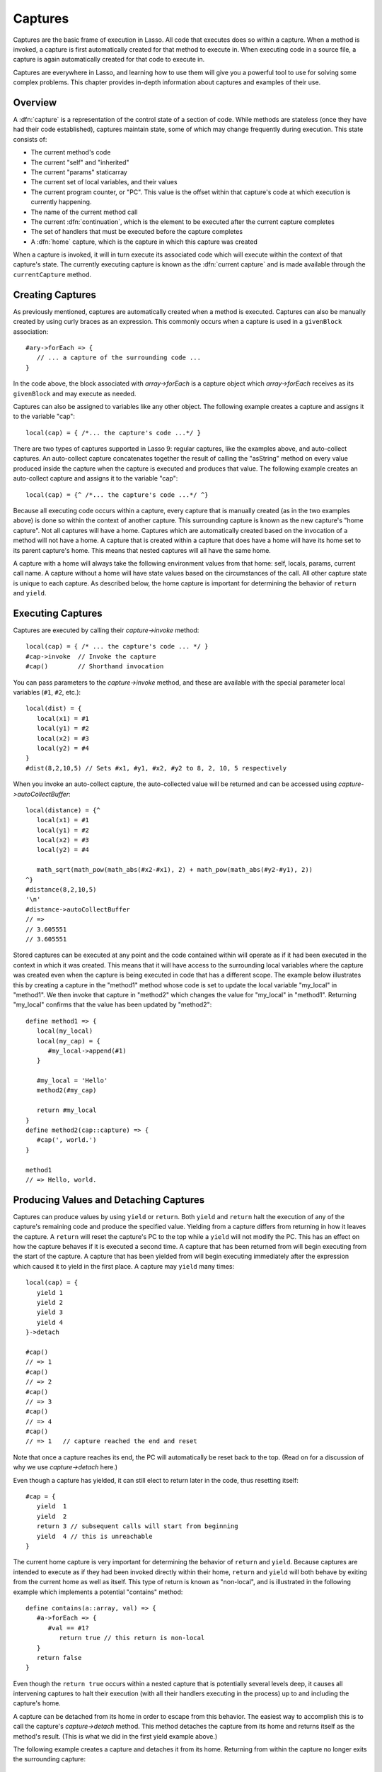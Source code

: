 .. _captures:

********
Captures
********

Captures are the basic frame of execution in Lasso. All code that executes does
so within a capture. When a method is invoked, a capture is first automatically
created for that method to execute in. When executing code in a source file, a
capture is again automatically created for that code to execute in.

Captures are everywhere in Lasso, and learning how to use them will give you a
powerful tool to use for solving some complex problems. This chapter provides
in-depth information about captures and examples of their use.


Overview
========

A :dfn:`capture` is a representation of the control state of a section of code.
While methods are stateless (once they have had their code established),
captures maintain state, some of which may change frequently during execution.
This state consists of:

-  The current method's code
-  The current "self" and "inherited"
-  The current "params" staticarray
-  The current set of local variables, and their values
-  The current program counter, or "PC". This value is the offset within that
   capture's code at which execution is currently happening.
-  The name of the current method call
-  The current :dfn:`continuation`, which is the element to be executed after
   the current capture completes
-  The set of handlers that must be executed before the capture completes
-  A :dfn:`home` capture, which is the capture in which this capture was created

When a capture is invoked, it will in turn execute its associated code which
will execute within the context of that capture's state. The currently executing
capture is known as the :dfn:`current capture` and is made available through the
``currentCapture`` method.


Creating Captures
=================

As previously mentioned, captures are automatically created when a method is
executed. Captures can also be manually created by using curly braces as an
expression. This commonly occurs when a capture is used in a ``givenBlock``
association::

   #ary->forEach => {
      // ... a capture of the surrounding code ...
   }

In the code above, the block associated with `array->forEach` is a capture
object which `array->forEach` receives as its ``givenBlock`` and may execute as
needed.

Captures can also be assigned to variables like any other object. The following
example creates a capture and assigns it to the variable "cap"::

   local(cap) = { /*... the capture's code ...*/ }

There are two types of captures supported in Lasso 9: regular captures, like the
examples above, and auto-collect captures. An auto-collect capture concatenates
together the result of calling the "asString" method on every value produced
inside the capture when the capture is executed and produces that value. The
following example creates an auto-collect capture and assigns it to the variable
"cap"::

   local(cap) = {^ /*... the capture's code ...*/ ^}

Because all executing code occurs within a capture, every capture that is
manually created (as in the two examples above) is done so within the context of
another capture. This surrounding capture is known as the new capture's "home
capture". Not all captures will have a home. Captures which are automatically
created based on the invocation of a method will not have a home. A capture that
is created within a capture that does have a home will have its home set to its
parent capture's home. This means that nested captures will all have the same
home.

A capture with a home will always take the following environment values from
that home: self, locals, params, current call name. A capture without a home
will have state values based on the circumstances of the call. All other capture
state is unique to each capture. As described below, the home capture is
important for determining the behavior of ``return`` and ``yield``.


Executing Captures
==================

Captures are executed by calling their `capture->invoke` method::

   local(cap) = { /* ... the capture's code ... */ }
   #cap->invoke  // Invoke the capture
   #cap()        // Shorthand invocation

You can pass parameters to the `capture->invoke` method, and these are available
with the special parameter local variables (``#1``, ``#2``, etc.)::

   local(dist) = {
      local(x1) = #1
      local(y1) = #2
      local(x2) = #3
      local(y2) = #4
   }
   #dist(8,2,10,5) // Sets #x1, #y1, #x2, #y2 to 8, 2, 10, 5 respectively

When you invoke an auto-collect capture, the auto-collected value will be
returned and can be accessed using `capture->autoCollectBuffer`::

   local(distance) = {^
      local(x1) = #1
      local(y1) = #2
      local(x2) = #3
      local(y2) = #4

      math_sqrt(math_pow(math_abs(#x2-#x1), 2) + math_pow(math_abs(#y2-#y1), 2))
   ^}
   #distance(8,2,10,5)
   '\n'
   #distance->autoCollectBuffer
   // =>
   // 3.605551
   // 3.605551

Stored captures can be executed at any point and the code contained within will
operate as if it had been executed in the context in which it was created. This
means that it will have access to the surrounding local variables where the
capture was created even when the capture is being executed in code that has a
different scope. The example below illustrates this by creating a capture in the
"method1" method whose code is set to update the local variable "my_local" in
"method1". We then invoke that capture in "method2" which changes the value for
"my_local" in "method1". Returning "my_local" confirms that the value has been
updated by "method2"::

   define method1 => {
      local(my_local)
      local(my_cap) = {
         #my_local->append(#1)
      }

      #my_local = 'Hello'
      method2(#my_cap)

      return #my_local
   }
   define method2(cap::capture) => {
      #cap(', world.')
   }

   method1
   // => Hello, world.


Producing Values and Detaching Captures
=======================================

Captures can produce values by using ``yield`` or ``return``. Both ``yield`` and
``return`` halt the execution of any of the capture's remaining code and produce
the specified value. Yielding from a capture differs from returning in how it
leaves the capture. A ``return`` will reset the capture's PC to the top while a
``yield`` will not modify the PC. This has an effect on how the capture behaves
if it is executed a second time. A capture that has been returned from will
begin executing from the start of the capture. A capture that has been yielded
from will begin executing immediately after the expression which caused it to
yield in the first place. A capture may ``yield`` many times::

   local(cap) = {
      yield 1
      yield 2
      yield 3
      yield 4
   }->detach

   #cap()
   // => 1
   #cap()
   // => 2
   #cap()
   // => 3
   #cap()
   // => 4
   #cap()
   // => 1   // capture reached the end and reset

Note that once a capture reaches its end, the PC will automatically be reset
back to the top. (Read on for a discussion of why we use `capture->detach`
here.)

Even though a capture has yielded, it can still elect to return later in the
code, thus resetting itself::

   #cap = {
      yield  1
      yield  2
      return 3 // subsequent calls will start from beginning
      yield  4 // this is unreachable
   }

The current home capture is very important for determining the behavior of
``return`` and ``yield``. Because captures are intended to execute as if they
had been invoked directly within their home, ``return`` and ``yield`` will both
behave by exiting from the current home as well as itself. This type of return
is known as "non-local", and is illustrated in the following example which
implements a potential "contains" method::

   define contains(a::array, val) => {
      #a->forEach => {
         #val == #1?
            return true // this return is non-local
      }
      return false
   }

Even though the ``return true`` occurs within a nested capture that is
potentially several levels deep, it causes all intervening captures to halt
their execution (with all their handlers executing in the process) up to and
including the capture's home.

A capture can be detached from its home in order to escape from this behavior.
The easiest way to accomplish this is to call the capture's `capture->detach`
method. This method detaches the capture from its home and returns itself as the
method's result. (This is what we did in the first yield example above.)

The following example creates a capture and detaches it from its home. Returning
from within the capture no longer exits the surrounding capture::

   local(cap) = { return self->type }->detach
   #cap()
   // => Produces result of self->type

Note that because the capture above is detached, the return operates as normal
and simply produces its value to the caller and allows the caller to continue
its execution. It is not a non-local return.

Captures provide two other forms of ``yield`` and ``return``: ``yieldHome`` and
``returnHome``. These are only valid when the capture has a home and can be used
to return from a capture **to** its home, instead of returning **from** its
home. These forms are special purpose and used for accomplishing some
implementation details such as certain looping constructs or control structures.
(For example, ``loop_continue`` and ``loop_abort`` both rely on using these
forms.)


Capture API
===========

.. type:: capture

   A capture is a block of Lasso code that can be passed to another method or
   invoked locally. Captures are context-aware and retain state during
   execution.

.. member:: capture->invoke(...)

   This executes the capture object and the code that is associated with it.

.. member:: capture->detach()

   Detaches the capture so that it no longer has a home capture and then returns
   itself. After this, calling `capture->home` will return ``void``.

.. member:: capture->restart()

   Resets the program counter (PC) for the capture and begins executing the
   capture's code again.

.. member:: capture->continuation()

   Returns the capture that will be executed after this capture completes.

.. member:: capture->home()

   Returns the home capture of the current capture object.

.. member:: capture->callSite_file()

   Returns the file name where the capture object was defined.

.. member:: capture->callSite_line()

   Returns the current line of code that is being executed in the capture object
   based on the file where the capture was defined.

.. member:: capture->callSite_col()

   Returns the current column of code that is being executed in the capture
   object based on the file where the capture was defined.

.. member:: capture->callStack()

   Returns the current call stack of the code that is being executed based on
   where the capture was called. Each line of the call stack consists of a line
   number, column number and file name for the capture invocations leading up to
   the current one. The top of the stack has the most recent capture call and
   the list works its way back through each call.

.. member:: capture->givenBlock()

   Returns the ``givenBlock`` associated with the current capture object, if
   any.

.. member:: capture->autoCollectBuffer()

   If the capture is an auto-collect capture, then this will store the current
   auto-collect value created by invoking the capture.

.. member:: capture->autoCollectBuffer=(p0)

   If the capture is an auto-collect capture, this method allows for setting the
   the auto-collect value.

.. member:: capture->calledName()

   If the capture was created to run a method, this will return the method's
   name.

.. member:: capture->methodName()

   If the capture was created to run a method, this will return the method's
   name.

.. member:: capture->invokeAutoCollect(...)

   This invokes the capture. If it is an auto-collect capture, it will return
   the auto-collecte value, but it will not update `capture->autoCollectBuffer`.
